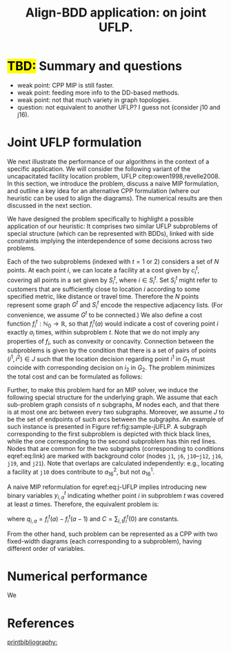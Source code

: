 #+TITLE: Align-BDD application: on joint UFLP.
#+OPTIONS: toc:nil
#+EXPORT_FILE_NAME: ./export/jUFLP.pdf
#+LATEX_HEADER: \usepackage{cleveref}
#+LATEX_HEADER: \usepackage{subfig}
#+LATEX_HEADER: \usepackage[letterpaper, margin=1in]{geometry}
#+LATEX_HEADER: \usepackage{fancyhdr}
#+LATEX_HEADER: \pagestyle{fancy}
#+LATEX_HEADER: \usepackage{amssymb}
#+LATEX_HEADER: \usepackage{soul}
#+latex_header: \usepackage[citestyle=authoryear,bibstyle=authoryear, hyperref=true,backref=true,maxcitenames=3,url=true,backend=biber,natbib=true] {biblatex}
#+latex_header: \addbibresource{export/bibs.bib}
#+LATEX_HEADER: \fancyhead[CO,CE]{\textbf{[Align-BDD]}}
#+LATEX_HEADER: \fancyhead[LO,LE]{A.B.}
#+LATEX_HEADER: \fancyhead[RO,RE]{Application: j-UFLP.}

* \hl{TBD:} Summary and questions
- weak point: CPP MIP is still faster.
- weak point: feeding more info to the DD-based methods.
- weak point: not that much variety in graph topologies.
- question: not equivalent to another UFLP? I guess not (consider j10 and j16).

* Joint UFLP formulation
:PROPERTIES:
:CUSTOM_ID: sec:jUFLP
:END:
We next illustrate the performance of our algorithms in the context of a
specific application. We will consider the following variant of the
uncapacitated facility location problem, UFLP citep:owen1998,revelle2008. In
this section, we introduce the problem, discuss a naive MIP formulation, and
outline a key idea for an alternative CPP formulation (where our heuristic can
be used to align the diagrams). The numerical results are then discussed in the
next section.

We have designed the problem specifically to highlight a possible application of
our heuristic: It comprises two similar UFLP subproblems of special structure
(which can be represented with BDDs), linked with side constraints implying the
interdependence of some decisions across two problems.

Each of the two subproblems (indexed with $t=1$ or $2$) considers a set of $N$
points. At each point $i$, we can locate a facility at a cost given by $c^t_i$,
covering all points in a set given by $S^t_i$, where $i \in S^t_i$. Set $S^t_i$
might refer to customers that are sufficiently close to location $i$ according
to some specified metric, like distance or travel time. Therefore the $N$ points
represent some graph $G^t$ and $S^t_i$ encode the respective adjacency lists.
(For convenience, we assume $G^t$ to be connected.) We also define a cost
function $f^t_i: \mathbb{N}_0\rightarrow\mathbb{R}$, so that $f^t_i(a)$ would
indicate a cost of covering point $i$ exactly $a_i$ times, within subproblem
$t$. Note that we do not imply any properties of $f_i$, such as convexity or
concavity. Connection between the subproblems is given by the condition that
there is a set of pairs of points $(i^1, i^2) \in J$ such that the location
decision regarding point $i^1$ in $G_1$ must coincide with corresponding
decision on $i_2$ in $G_2$. The problem minimizes the total cost and can be
formulated as follows:

#+begin_export latex
\begin{subequations}\label{eq:j-UFLP}
\begin{align}\tag{j-UFLP}
  \min & \sum_{i=1, t=1,2}^N \Big(c^t_i x^t_i + f^t_i(a^t_i)\Big)&\\
    \textrm{s.t. } & a^t_i = \sum_{j\in S^t_i} x^t_i& \textrm{ for all } i=1,\ldots, N, t=1,2,\\
    & x^t_i\in\{0,1\} & \textrm{ for all } i=1,\ldots,N, t=1,2,\\
    & x^1_j = x^2_j & \textrm{ for all } j\in J.\label{eq:link}
\end{align}
\end{subequations}
#+end_export

Further, to make this problem hard for an MIP solver, we induce the following
special structure for the underlying graph. We assume that each sub-problem
graph consists of $n$ subgraphs, $M$ nodes each, and that there is at most one
arc between every two subgraphs. Moreover, we assume $J$ to be the set of
endpoints of such arcs between the subgraphs. An example of such instance is
presented in Figure ref:fig:sample-jUFLP. A subgraph corresponding to the first
subproblem is depicted with thick black lines, while the one corresponding to
the second subproblem has thin red lines. Nodes that are common for the two
subgraphs (corresponding to conditions eqref:eq:link) are marked with background
color (nodes =j1=, =j6=, =j10=--=j12=, =j16=, =j19=, and =j21=). Note that
overlaps are calculated independently: e.g., locating a facility at =j10= does
contribute to $a_{16}^2$, but not $a_{16}^1$.

#+begin_export latex
  \begin{figure}%
    \centering
    \includegraphics[width=\textwidth]{./sample_jUFLP.pdf}%
    \caption{Sample j-UFLP instance graph.}%
    \label{fig:sample-jUFLP}%
\end{figure}
#+end_export

A naive MIP reformulation for eqref:eq:j-UFLP implies introducing new binary
variables $y_{i,a}^t$ indicating whether point $i$ in subproblem $t$ was covered
at least $a$ times. Therefore, the equivalent problem is:

#+begin_export latex
\begin{subequations}\label{eq:j-UFLP-MIP}
\begin{align}\tag{j-UFLP-MIP}
  \min & \sum_{i=1, t=1,2}^N \Big(c^t_i x^t_i + \sum_{a=0}^{|S_i^t}q_{i,a}^t y^t_{i,a}\Big)+C&\\
    \textrm{s.t. } & \sum_{a=1}^{|S_i|} y_{i,a}^t = \sum_{j\in S^t_i} x^t_i& \textrm{ for all } i=1,\ldots, N, t=1,2,\\
    & y^t_{i,a} \geq y^t_{i, a+1} & \textrm{ for all }i=1, \ldots, N, t=1,2, a=0,\ldots,|S_i|,\\
    & x^t_i\in\{0,1\} & \textrm{ for all } i=1,\ldots,N, t=1,2,\\
    & x^1_j = x^2_j & \textrm{ for all } j\in J,\label{eq:link}
\end{align}
\end{subequations}
#+end_export
where $q_{i,a}=f_i^t(a)-f_i^t(a-1)$ and $C=\sum_{i,t} f_i^t(0)$ are constants.

From the other hand, such problem can be represented as a CPP with two
fixed-width diagrams (each corresponding to a subproblem), having different
order of variables.

* Numerical performance
We 
#+begin_export latex
  \begin{figure}%
    \centering
    \includegraphics[width=\textwidth]{./jUFLP.eps}%
    \caption{Numerical performance of various heuristics for j-UFLP.}%
    \label{fig:jUFLP-nums}%
\end{figure}
#+end_export
* References
[[printbibliography:]]

